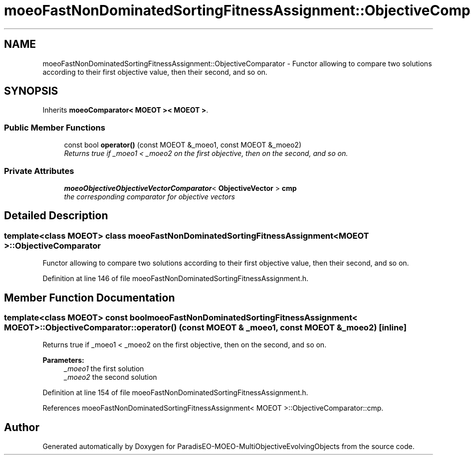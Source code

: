 .TH "moeoFastNonDominatedSortingFitnessAssignment::ObjectiveComparator" 3 "13 Mar 2008" "Version 1.1" "ParadisEO-MOEO-MultiObjectiveEvolvingObjects" \" -*- nroff -*-
.ad l
.nh
.SH NAME
moeoFastNonDominatedSortingFitnessAssignment::ObjectiveComparator \- Functor allowing to compare two solutions according to their first objective value, then their second, and so on.  

.PP
.SH SYNOPSIS
.br
.PP
Inherits \fBmoeoComparator< MOEOT >< MOEOT >\fP.
.PP
.SS "Public Member Functions"

.in +1c
.ti -1c
.RI "const bool \fBoperator()\fP (const MOEOT &_moeo1, const MOEOT &_moeo2)"
.br
.RI "\fIReturns true if _moeo1 < _moeo2 on the first objective, then on the second, and so on. \fP"
.in -1c
.SS "Private Attributes"

.in +1c
.ti -1c
.RI "\fBmoeoObjectiveObjectiveVectorComparator\fP< \fBObjectiveVector\fP > \fBcmp\fP"
.br
.RI "\fIthe corresponding comparator for objective vectors \fP"
.in -1c
.SH "Detailed Description"
.PP 

.SS "template<class MOEOT> class moeoFastNonDominatedSortingFitnessAssignment< MOEOT >::ObjectiveComparator"
Functor allowing to compare two solutions according to their first objective value, then their second, and so on. 
.PP
Definition at line 146 of file moeoFastNonDominatedSortingFitnessAssignment.h.
.SH "Member Function Documentation"
.PP 
.SS "template<class MOEOT> const bool \fBmoeoFastNonDominatedSortingFitnessAssignment\fP< MOEOT >::ObjectiveComparator::operator() (const MOEOT & _moeo1, const MOEOT & _moeo2)\fC [inline]\fP"
.PP
Returns true if _moeo1 < _moeo2 on the first objective, then on the second, and so on. 
.PP
\fBParameters:\fP
.RS 4
\fI_moeo1\fP the first solution 
.br
\fI_moeo2\fP the second solution 
.RE
.PP

.PP
Definition at line 154 of file moeoFastNonDominatedSortingFitnessAssignment.h.
.PP
References moeoFastNonDominatedSortingFitnessAssignment< MOEOT >::ObjectiveComparator::cmp.

.SH "Author"
.PP 
Generated automatically by Doxygen for ParadisEO-MOEO-MultiObjectiveEvolvingObjects from the source code.
